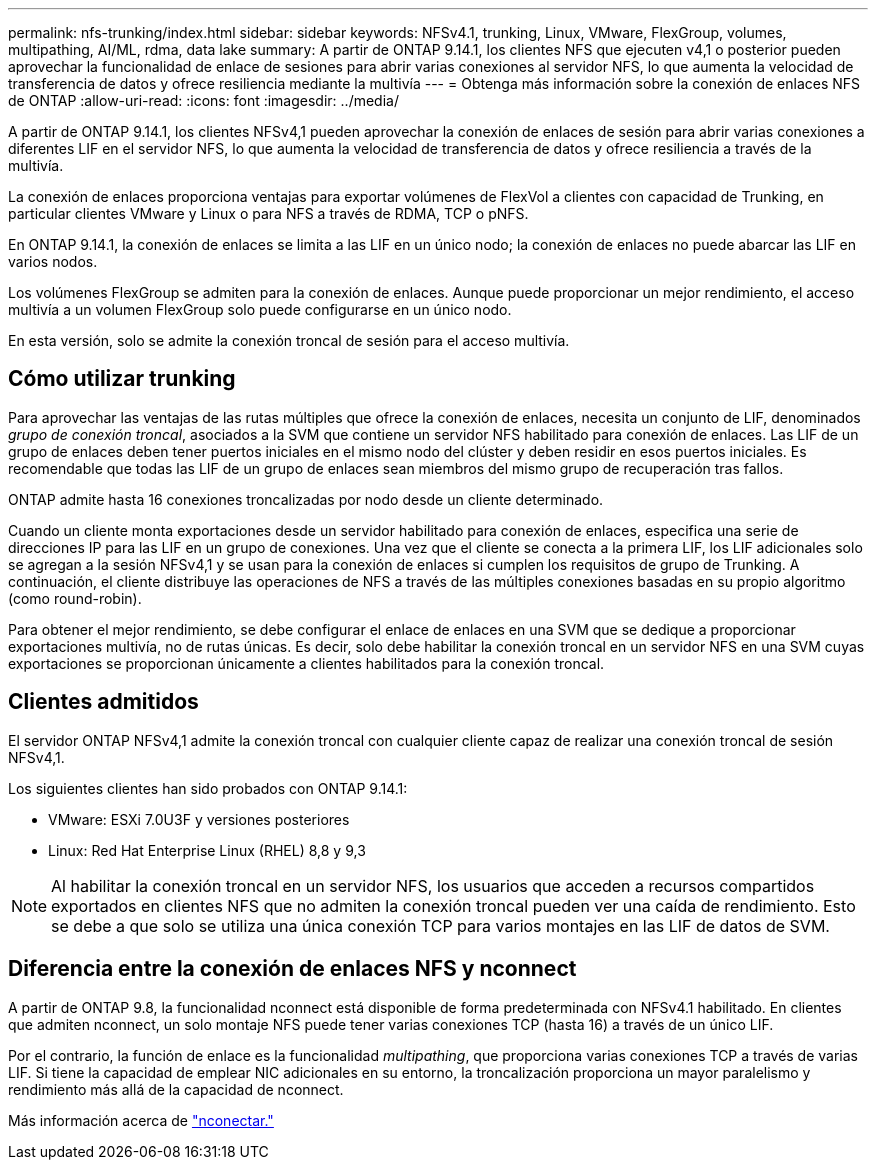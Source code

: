 ---
permalink: nfs-trunking/index.html 
sidebar: sidebar 
keywords: NFSv4.1, trunking, Linux, VMware, FlexGroup, volumes, multipathing, AI/ML, rdma, data lake 
summary: A partir de ONTAP 9.14.1, los clientes NFS que ejecuten v4,1 o posterior pueden aprovechar la funcionalidad de enlace de sesiones para abrir varias conexiones al servidor NFS, lo que aumenta la velocidad de transferencia de datos y ofrece resiliencia mediante la multivía 
---
= Obtenga más información sobre la conexión de enlaces NFS de ONTAP
:allow-uri-read: 
:icons: font
:imagesdir: ../media/


[role="lead"]
A partir de ONTAP 9.14.1, los clientes NFSv4,1 pueden aprovechar la conexión de enlaces de sesión para abrir varias conexiones a diferentes LIF en el servidor NFS, lo que aumenta la velocidad de transferencia de datos y ofrece resiliencia a través de la multivía.

La conexión de enlaces proporciona ventajas para exportar volúmenes de FlexVol a clientes con capacidad de Trunking, en particular clientes VMware y Linux o para NFS a través de RDMA, TCP o pNFS.

En ONTAP 9.14.1, la conexión de enlaces se limita a las LIF en un único nodo; la conexión de enlaces no puede abarcar las LIF en varios nodos.

Los volúmenes FlexGroup se admiten para la conexión de enlaces. Aunque puede proporcionar un mejor rendimiento, el acceso multivía a un volumen FlexGroup solo puede configurarse en un único nodo.

En esta versión, solo se admite la conexión troncal de sesión para el acceso multivía.



== Cómo utilizar trunking

Para aprovechar las ventajas de las rutas múltiples que ofrece la conexión de enlaces, necesita un conjunto de LIF, denominados _grupo de conexión troncal_, asociados a la SVM que contiene un servidor NFS habilitado para conexión de enlaces. Las LIF de un grupo de enlaces deben tener puertos iniciales en el mismo nodo del clúster y deben residir en esos puertos iniciales. Es recomendable que todas las LIF de un grupo de enlaces sean miembros del mismo grupo de recuperación tras fallos.

ONTAP admite hasta 16 conexiones troncalizadas por nodo desde un cliente determinado.

Cuando un cliente monta exportaciones desde un servidor habilitado para conexión de enlaces, especifica una serie de direcciones IP para las LIF en un grupo de conexiones. Una vez que el cliente se conecta a la primera LIF, los LIF adicionales solo se agregan a la sesión NFSv4,1 y se usan para la conexión de enlaces si cumplen los requisitos de grupo de Trunking. A continuación, el cliente distribuye las operaciones de NFS a través de las múltiples conexiones basadas en su propio algoritmo (como round-robin).

Para obtener el mejor rendimiento, se debe configurar el enlace de enlaces en una SVM que se dedique a proporcionar exportaciones multivía, no de rutas únicas. Es decir, solo debe habilitar la conexión troncal en un servidor NFS en una SVM cuyas exportaciones se proporcionan únicamente a clientes habilitados para la conexión troncal.



== Clientes admitidos

El servidor ONTAP NFSv4,1 admite la conexión troncal con cualquier cliente capaz de realizar una conexión troncal de sesión NFSv4,1.

Los siguientes clientes han sido probados con ONTAP 9.14.1:

* VMware: ESXi 7.0U3F y versiones posteriores
* Linux: Red Hat Enterprise Linux (RHEL) 8,8 y 9,3



NOTE: Al habilitar la conexión troncal en un servidor NFS, los usuarios que acceden a recursos compartidos exportados en clientes NFS que no admiten la conexión troncal pueden ver una caída de rendimiento. Esto se debe a que solo se utiliza una única conexión TCP para varios montajes en las LIF de datos de SVM.



== Diferencia entre la conexión de enlaces NFS y nconnect

A partir de ONTAP 9.8, la funcionalidad nconnect está disponible de forma predeterminada con NFSv4.1 habilitado. En clientes que admiten nconnect, un solo montaje NFS puede tener varias conexiones TCP (hasta 16) a través de un único LIF.

Por el contrario, la función de enlace es la funcionalidad _multipathing_, que proporciona varias conexiones TCP a través de varias LIF. Si tiene la capacidad de emplear NIC adicionales en su entorno, la troncalización proporciona un mayor paralelismo y rendimiento más allá de la capacidad de nconnect.

Más información acerca de link:../nfs-admin/ontap-support-nfsv41-concept.html["nconectar."]
